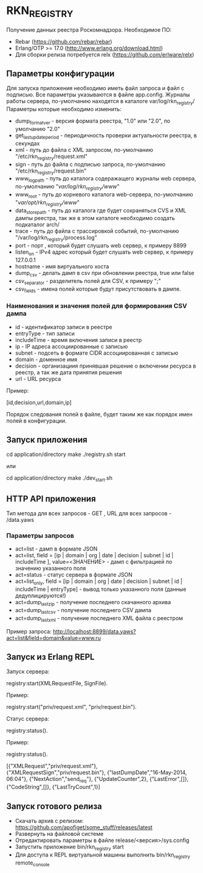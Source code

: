 * RKN_REGISTRY
    Получение данных реестра Роскомнадзора.
    Необходимое ПО:
    * Rebar (https://github.com/rebar/rebar)
    * Erlang/OTP >= 17.0 (http://www.erlang.org/download.html)
    * Для сборки релиза потребуется relx (https://github.com/erlware/relx)

** Параметры конфигурации
    Для запуска приложения необходимо иметь файл запроса и файл с подписью.
    Все параметры указываются в файле app.config. Журналы работы сервера, 
    по-умолчанию находятся в каталоге var/log/rkn_registry/
    Параметры которые необходимо изменить:
    * dump_format_ver - версия формата реестра, "1.0" или "2.0", по умолчанию "2.0"
    * get_last_update_period - периодичность проверки актуальности реестра, в секундах
    * xml - путь до файла с XML запросом, по-умолчанию "/etc/rkn_registry/request.xml"
    * sign - путь до файла с подписью запроса, по-умолчанию "/etc/rkn_registry/request.bin"
    * www_log_path - путь до каталога содеражащего журналы web сервера, по-умолчанию "/var/log/rkn_registry/www/"
    * www_root - путь до корневого каталога web-сервера, по-умолчанию "/var/opt/rkn_registry/www/"
    * data_store_path - путь до каталога где будет сохраняться CVS и XML дампы реестра, так же в этом каталоге необходимо создать подкаталог arch/
    * trace - путь до файла с трассировкой событий, по-умолчанию "/var/log/rkn_registry/process.log"
    * port - порт , который будет слушать web сервер, к примеру 8899
    * listen_on - IPv4 адрес который будет слушать web сервер, к примеру 127.0.0.1
    * hostname - имя виртуального хоста
    * dump_csv - делать дамп в csv при обновлении реестра, true или false
    * csv_separator - разделитель полей для CSV, к примеру ";"
    * csv_fields - имена полей которые будут присутствовать в дампе. 
  
*** Наименования и значения полей для формирования CSV дампа
	 * id - идентификатор записи в реестре
	 * entryType - тип записи
	 * includeTime - время включения записи в реестр
	 * ip - IP адреса ассоциированные с записью
	 * subnet - подсеть в формате CIDR ассоциированная с записью
	 * domain - доменное имя
	 * decision - организациия принявшая решение о включении ресурса в реестр, а так же дата принятия решения
	 * url - URL ресурса
  Пример: 
  #+BEGIN_EXAMPLE Shell
  [id,decision,url,domain,ip]
  #+END_EXAMPLE
  Порядок следования полей в файле, будет таким же как порядок имен полей в конфигурации.

** Запуск приложения
   #+BEGIN_EXAMPLE Shell
   cd application/directory
   make
    ./registry.sh start
   #+END_EXAMPLE
   или
   #+BEGIN_EXAMPLE Shell
   cd application/directory
   make
    ./dev_start.sh
   #+END_EXAMPLE

** HTTP API приложения
  Тип метода для всех запросов - GET , URL для всех запросов - /data.yaws
*** Параметры запросов
	* act=list - дамп в формате JSON
	* act=list, field = [ip | domain | org | date | decision | subnet | id | includeTime ], value=<ЗНАЧЕНИЕ> - дамп с фильтрацией по значению указанного поля
	* act=status - статус сервера в формате JSON
	* act=list_only, field = [ip | domain | org | date | decision | subnet | id | includeTime | entryType] - вывод только указанного поля (данные дедуплицируются!)
	* act=dump_last_zip - получение последнего скачанного архива
	* act=dump_last_csv - получение последнего CSV дампа
	* act=dump_last_xml - получение последнего XML файла с реестром
Пример запроса: http://localhost:8899/data.yaws?act=list&field=domain&value=www.ru

** Запуск из Erlang REPL
   Запуск сервера:
   #+BEGIN_EXAMPLE Erlang
    registry:start(XMLRequestFile, SignFile).
   #+END_EXAMPLE
   Пример:
   #+BEGIN_EXAMPLE Erlang
    registry:start("priv/request.xml", "priv/request.bin").
   #+END_EXAMPLE
   Статус сервера:
   #+BEGIN_EXAMPLE Erlang
    registry:status().
   #+END_EXAMPLE
   Пример:
   #+BEGIN_EXAMPLE Erlang
    registry:status().

    [{"XMLRequest","priv/request.xml"},
     {"XMLRequestSign","priv/request.bin"},
     {"lastDumpDate","16-May-2014, 06:04"},
     {"NextAction","send_req"},
     {"UpdateCounter",2},
     {"LastError",[]},
     {"CodeString",[]},
     {"LastTryCount",1}]
   #+END_EXAMPLE

** Запуск готового релиза
   * Скачать архив с релизом: https://github.com/apofiget/some_stuff/releases/latest
   * Развернуть на файловой системе
   * Отредактировать параметры в файле release/<версия>/sys.config
   * Запустить приложение bin/rkn_registry start
   * Для доступа к REPL виртуальной машины выполнить bin/rkn_registry remote_console
